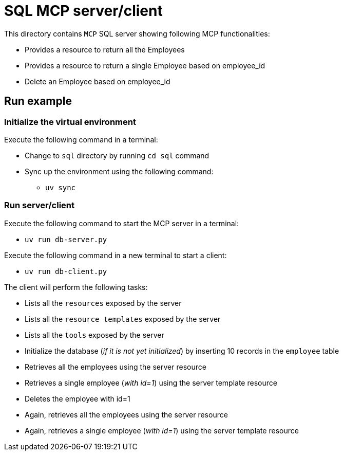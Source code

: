 = SQL MCP server/client

:icons: font
:note-caption: :information_source:
:toc: left
:toclevels: 5

This directory contains `MCP` SQL server showing following MCP functionalities:

* Provides a resource to return all the Employees
* Provides a resource to return a single Employee based on employee_id
* Delete an Employee based on employee_id


== Run example

=== Initialize the virtual environment
Execute the following command in a terminal:


* Change to `sql` directory by running `cd sql` command
* Sync up the environment using the following command:
  ** `uv sync`

=== Run server/client

Execute the following command to start the MCP server in a terminal:

* `uv run db-server.py`

Execute the following command in a new terminal to start a client:

* `uv run db-client.py`

The client will perform the following tasks:

* Lists all the `resources` exposed by the server
* Lists all the `resource templates` exposed by the server
* Lists all the `tools` exposed by the server
* Initialize the database (_if it is not yet initialized_) by inserting 10 records in the `employee` table
* Retrieves all the employees using the server resource
* Retrieves a single employee (_with id=1_) using the server template resource
* Deletes the employee with id=1
* Again, retrieves all the employees using the server resource
* Again, retrieves a single employee (_with id=1_) using the server template resource


